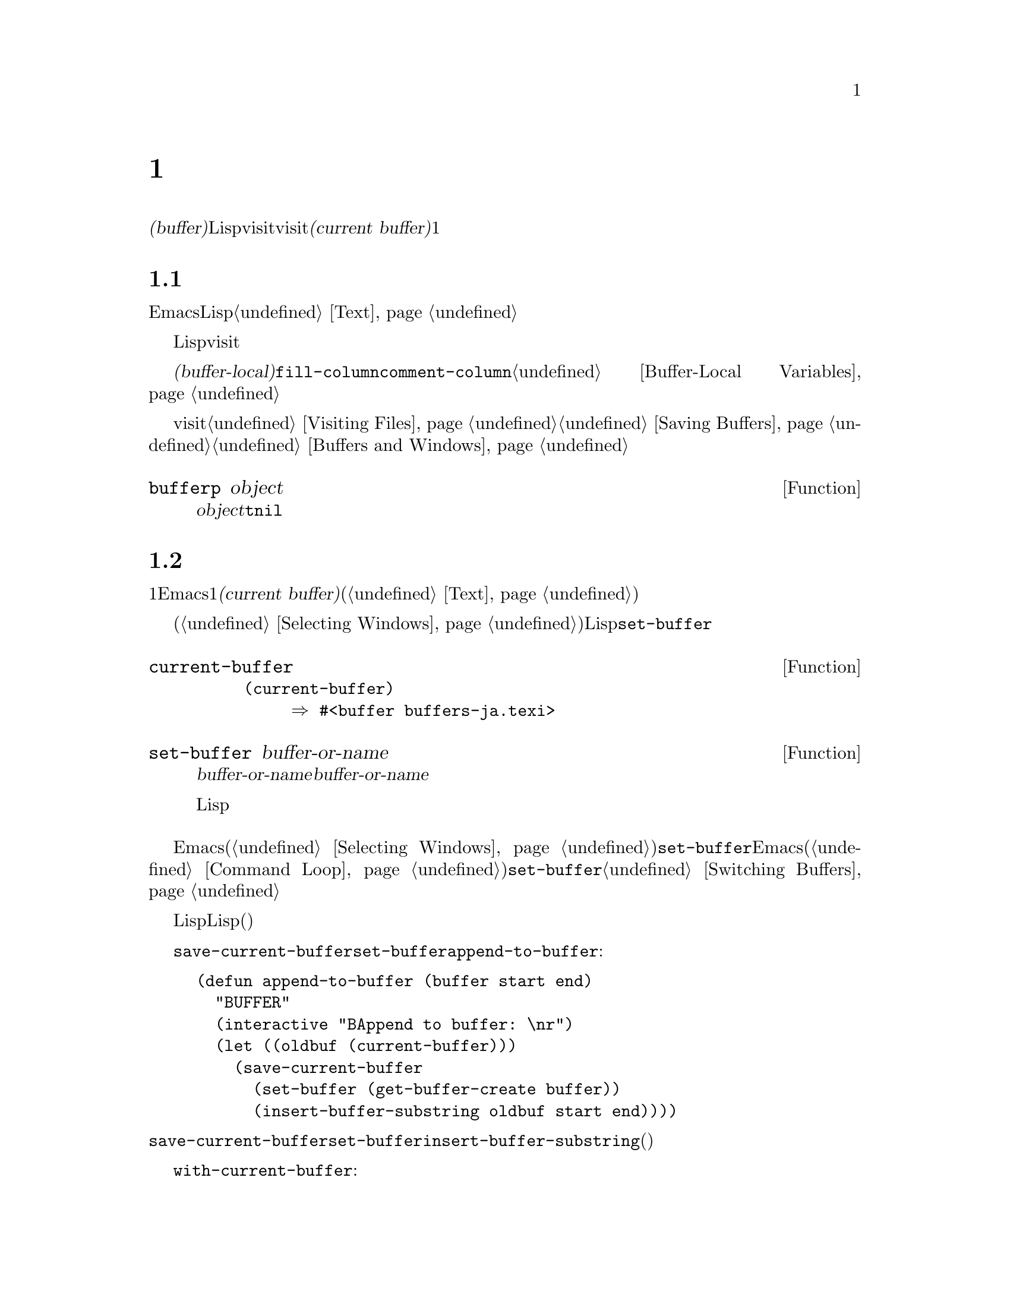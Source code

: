 @c ===========================================================================
@c
@c This file was generated with po4a. Translate the source file.
@c
@c ===========================================================================

@c -*-texinfo-*-
@c This is part of the GNU Emacs Lisp Reference Manual.
@c Copyright (C) 1990--1995, 1998--1999, 2001--2024 Free Software
@c Foundation, Inc.
@c See the file elisp-ja.texi for copying conditions.
@node Buffers
@chapter バッファー
@cindex buffer

  @dfn{バッファー(buffer)}とは編集されるテキストを含んだLispオブジェクトのことです。バッファーはvisitされるファイルのコンテンツを保持するために使用されます。しかしファイルをvisitしないバッファーも存在します。一度に複数のバッファーが存在するかもしれませんが、@dfn{カレントバッファー(current
buffer)}に指定できるのは常に1つのバッファーだけです。ほとんどの編集コマンドはカレントバッファーのコンテンツにたいして作用します。カレントバッファーを含むすべてのバッファーは任意のウィンドウ内に表示されるときもあれば、表示されない場合もあります。

@menu
* Buffer Basics::            バッファーとは?
* Current Buffer::           バッファーをカレントに指定することにより、プリミティブはバッファーのコンテンツにアクセスする。
* Buffer Names::             バッファー名にたいするアクセスと変更。
* Buffer File Name::         バッファーファイル名は、どのファイルをvisitしているかを示す。
* Buffer Modification::      保存が必要ならバッファーは@dfn{変更されている(modified)}。
* Modification Time::        Emacsの背後でvisitされているファイルが変更されたかどうかを判断する。
* Read Only Buffers::        読み取り専用バッファーでのテキスト変更は許されない。
* Buffer List::              すべての既存バッファーを閲覧する方法。
* Creating Buffers::         バッファーを作成する関数。
* Killing Buffers::          明示的にkillされるまで、バッファーは存在する。
* Indirect Buffers::         インダイレクトバッファーは他のバッファーとテキストを共有する。
* Swapping Text::            2つのバッファー間でのテキストの交換。
* Buffer Gap::               バッファー内のギャップ。
@end menu

@node Buffer Basics
@section バッファーの基礎

@ifnottex
  @dfn{バッファー(buffer)}とは編集されるテキストを含むLispオブジェクトのことです。バッファーはvisitされるファイルのコンテンツを保持するために使用されます。しかしファイルをvisitしないバッファーも存在します。一度に複数のバッファーが存在するかもしれませんが、@dfn{カレントバッファー(current
buffer)}に指定できるのは常に1つのバッファーだけです。ほとんどの編集コマンドはカレントバッファーのコンテンツにたいして作用します。カレントバッファーを含むすべてのバッファーは、いずれかのウィンドウ内に表示されるときもあるし、表示されない場合もあります。
@end ifnottex

  Emacs編集におけるバッファーとは個別に名前をもち、編集可能なテキストを保持するオブジェクトです。Lispプログラムにおけるバッファーはスペシャルデータ型として表されます。バッファーのコンテンツを拡張可能な文字列と考えることができます。挿入と削除はバッファー内の任意の箇所で発生し得ます。@ref{Text}を参照してください。

  Lispのバッファーオブジェクトは多くの情報要素を含んでいます。これらの情報のいくつかは変数を通じてプログラマーが直接アクセスできるのにたいして、その他の情報は特殊な目的のための関数を通じてのみアクセスすることができます。たとえばvisitされているファイルの名前は変数を通じて直接アクセスできますが、ポイント値はプリミティブ関数からのみアクセスできます。

  直接アクセス可能なバッファー固有の情報は、@dfn{バッファーローカル(buffer-local)}な変数バインディング内に格納されます。これは特定のバッファー内だけで効力のある変数値のことです。この機能により、それぞれのバッファーは特定の変数の値をオーバーライドすることができます。ほとんどのメジャーモードはこの方法で@code{fill-column}や@code{comment-column}のような変数をオーバーライドしています。バッファーローカルな変数、およびそれらに関連する関数についての詳細は@ref{Buffer-Local
Variables}を参照してください。

  バッファーからファイルをvisitする関数および変数については@ref{Visiting Files}と@ref{Saving
Buffers}を参照してください。ウィンドウ内へのバッファー表示に関連する関数および変数については@ref{Buffers and
Windows}を参照してください。

@defun bufferp object
この関数は@var{object}がバッファーなら@code{t}、それ以外は@code{nil}をリターンする。
@end defun

@node Current Buffer
@section カレントバッファー
@cindex selecting a buffer
@cindex changing to another buffer
@cindex current buffer

  一般的に1つのEmacsセッション内には多くのバッファーが存在します。常にそれらのうちの1つが@dfn{カレントバッファー(current
buffer)}に指定されます。カレントバッファーとは、ほとんどの編集が行われるバッファーのことです。テキストを調べたり変更するプリミティブのほとんどは暗黙にカレントバッファーにたいして処理を行います(@ref{Text}を参照)。

  通常は選択されたウィンドウ(@ref{Selecting
Windows}を参照)の中に表示されるバッファーがカレントバッファーですが、常にそうであるとは言えません。Lispプログラムはバッファーのコンテンツを処理するために、スクリーン上に表示されているものを変更することなく任意のバッファーを一時的にカレントに指定できます。カレントバッファーの指定にたいするもっとも基本的な関数は@code{set-buffer}です。

@defun current-buffer
この関数はカレントバッファーをリターンする。

@example
@group
(current-buffer)
     @result{} #<buffer buffers-ja.texi>
@end group
@end example
@end defun

@defun set-buffer buffer-or-name
この関数は@var{buffer-or-name}をカレントバッファーにする。@var{buffer-or-name}は既存のバッファー、または既存のバッファーの名前でなければならない。リターン値はカレントになったバッファー。

この関数はそのバッファーをどのウィンドウにも表示しないので、必然的にユーザーはそのバッファーを見ることはできない。しかしLispプログラムはその後に、そのバッファーにたいして処理を行うことになるだろう。
@end defun

  編集コマンドがエディターコマンドループにリターンする際、Emacsは選択されたウィンドウ(@ref{Selecting
Windows}を参照)の中に表示されているバッファーにたいして、自動的に@code{set-buffer}を呼び出します。これは混乱を防ぐためであり、これによりEmacsがコマンドを読み取るときにカーソルのあるバッファーが、コマンドを適用されるバッファーになることが保証されます(@ref{Command
Loop}を参照)。したがって異なるバッファーを指示して切り替える場合には@code{set-buffer}を使用するべきではありません。これを行うためには@ref{Switching
Buffers}で説明されている関数を使用してください。

  Lisp関数を記述する際は、処理後にカレントバッファーをリストアするためにコマンドループのこの振る舞いに@emph{依存しないでください}。編集コマンドはコマンドループだけではなく、他のプログラムからLisp関数としても呼び出されます。呼び出し側にとっては、そのサブルーチンがカレントだったバッファーを変更しないほうが便利です(もちろんそれがサブルーチンの目的でない場合)。

  他のバッファーにたいして一時的に処理を行うには、@code{save-current-buffer}フォーム内に@code{set-buffer}を配置します。以下の例はコマンド@code{append-to-buffer}の簡略版です:

@example
@group
(defun append-to-buffer (buffer start end)
  "リージョンのテキストをBUFFERに追加する"
  (interactive "BAppend to buffer: \nr")
  (let ((oldbuf (current-buffer)))
    (save-current-buffer
      (set-buffer (get-buffer-create buffer))
      (insert-buffer-substring oldbuf start end))))
@end group
@end example

@noindent
ここではカレントバッファーを記録するためにローカル変数にバインドしてから、後で@code{save-current-buffer}がそれを再びカレントにするようにアレンジしています。次に@code{set-buffer}が指定されたバッファーをカレントにして、@code{insert-buffer-substring}が元のバッファーの文字列を指定された(今はカレントの)バッファーにコピーします。

  かわりに@code{with-current-buffer}マクロを使用することもできます:

@example
@group
(defun append-to-buffer (buffer start end)
  "BUFFERにリージョンのテキストを追加する"
  (interactive "BAppend to buffer: \nr")
  (let ((oldbuf (current-buffer)))
    (with-current-buffer (get-buffer-create buffer)
      (insert-buffer-substring oldbuf start end))))
@end group
@end example

  いずれのケースでも、追加されるバッファーが偶然他のウィンドウに表示されていると、次回の再表示でそのテキストがどのように変更されたか表示されるでしょう。どのウィンドウにも表示されていなければスクリーン上で即座に変更を目にすることはありません。コマンドはバッファーを一時的にカレントにしますが、そのことがバッファーの表示を誘発する訳ではありません。

  バッファーローカルなバインディングをもつ変数にたいして、(@code{let}や関数引数などで)ローカルバインディングを作成する場合には、そのローカルバインディングのスコープの最初と最後で同じバッファーがカレントとなることを確認してください。そうしないと、あるバッファーではバインドして他のバッファーではバインドされないことになるかもしれません!

  @code{set-buffer}の使用において、カレントバッファーが戻ることに依存しないでください。なぜなら間違ったバッファーがカレントのときにquitが発生した場合には、その処理は行われないでしょう。たとえば上記の例に倣うと以下は間違ったやり方です:

@example
@group
  (let ((oldbuf (current-buffer)))
    (set-buffer (get-buffer-create buffer))
    (insert-buffer-substring oldbuf start end)
    (set-buffer oldbuf))
@end group
@end example

@noindent
例で示したように@code{save-current-buffer}や@code{with-current-buffer}を使用すれば、quitや@code{throw}を通常の評価と同様に処理できます。

@defspec save-current-buffer body@dots{}
スペシャルフォーム@code{save-current-buffer}はカレントバッファーの識別を保存して@var{body}フォームを評価し、最後にそのバッファーをカレントにリストアする。リターン値は@var{body}内の最後のフォームの値。@code{throw}やエラーを通じた異常exitの場合にもカレントバッファーはリストアされる(@ref{Nonlocal
Exits}を参照)。

カレントとして使用されていたバッファーが@code{save-current-buffer}によるexit時にkillされていたら、当然それが再びカレントとなることはない。かわりにexit直前にカレントバッファーが何であれ、それがカレントになる。
@end defspec

@defmac with-current-buffer buffer-or-name body@dots{}
@code{with-current-buffer}マクロはカレントバッファーの識別を保存して@var{buffer-or-name}をカレントにし、@var{body}フォームを評価してから最後にカレントバッファーをリストアする。@var{buffer-or-name}には既存のバッファー、または既存のバッファー名を指定しなければならない。

リターン値は@var{body}内の最後のフォームの値。@code{throw}やエラーを通じた異常exitの場合にも、カレントバッファーはリストアされる(@ref{Nonlocal
Exits}を参照)。
@end defmac

@defmac with-temp-buffer body@dots{}
@anchor{Definition of with-temp-buffer}
@code{with-temp-buffer}マクロは一時的なバッファーをカレントバッファーとして@var{body}フォームを評価する。これはカレントバッファーの識別を保存して一時的なバッファーを作成、それをカレントとして@var{body}フォームを評価して、一時バッファーをkillする間に以前のカレントバッファーをリストアする。

@cindex undo in temporary buffers
@cindex @code{kill-buffer-hook} in temporary buffers
@cindex @code{kill-buffer-query-functions} in temporary buffers
@cindex @code{buffer-list-update-hook} in temporary buffers
このマクロが作成したバッファーでは、デフォルトではアンドゥ情報(@ref{Undo}を参照)は記録されない(が必要なら@var{body}で有効にできる)。また一時バッファーは@code{kill-buffer-hook}、@code{kill-buffer-query-functions}
(@ref{Killing Buffers}を参照)、@code{buffer-list-update-hook} (@ref{Buffer
List}を参照)のフックも実行しない。

リターン値は@var{body}内の最後のフォームの値。最後のフォームとして@code{(buffer-string)}を使用することにより、一時バッファーのコンテンツをリターンできる。

@code{throw}やエラーを通じた異常exitの場合にも、カレントバッファーはリストアされる(@ref{Nonlocal Exits}を参照)。

@ref{Definition of with-temp-file,, Writing to
Files}の@code{with-temp-file}も参照のこと。
@end defmac

@node Buffer Names
@section バッファーの名前
@cindex buffer names

  それぞれのバッファーは文字列で表される一意な名前をもちます。バッファーにたいして機能する関数の多くは、引数としてバッファーとバッファー名の両方を受け入れます。@var{buffer-or-name}という名前の引数がこのタイプであり、それが文字列でもバッファーでもなければエラーがシグナルされます。@var{buffer}という名前の引数は名前ではなく実際のバッファーオブジェクトでなければなりません。

@cindex hidden buffers
@cindex buffers without undo information
  短命でユーザーが関心をもたないようなバッファーは名前がスペースで始まり、それらについては@code{list-buffers}と@code{buffer-menu}コマンドは無視します(がファイルをvisitしているようなバッファーは@strong{無視されない})。スペースで始まる名前は初期状態ではアンドゥ情報の記録も無効になっています。@ref{Undo}を参照してください。

@defun buffer-name &optional buffer
この関数は@var{buffer}の名前を文字列としてリターンする。@var{buffer}のデフォルトはカレントバッファー。

@code{buffer-name}が@code{nil}をリターンした場合、それは@var{buffer}がkillされていることを意味する。@ref{Killing
Buffers}を参照のこと。

@example
@group
(buffer-name)
     @result{} "buffers-ja.texi"
@end group

@group
(setq foo (get-buffer "temp"))
     @result{} #<buffer temp>
@end group
@group
(kill-buffer foo)
     @result{} nil
@end group
@group
(buffer-name foo)
     @result{} nil
@end group
@group
foo
     @result{} #<killed buffer>
@end group
@end example
@end defun

@deffn Command rename-buffer newname &optional unique
この関数はカレントバッファーを@var{newname}にリネームする。@var{newname}が文字列でなければエラーをシグナルする。

@var{newname}がすでに使用済みなら、@code{rename-buffer}は通常はエラーをシグナルする。しかし@var{unique}が非@code{nil}なら、未使用の名前となるように@var{newname}を変更する。interactiveに呼び出した場合は、プレフィックス数引数により@var{unique}に非@code{nil}を指定できる(この方法によってコマンド@code{rename-uniquely}は実装される)。

この関数は実際にバッファーに与えられた名前をリターンする。
@end deffn

@defun get-buffer buffer-or-name
この関数は@var{buffer-or-name}で指定されたバッファーをリターンする。@var{buffer-or-name}が文字列で、かつそのような名前のバッファーが存在しなければ値は@code{nil}。@var{buffer-or-name}がバッファーなら与えられたバッファーをリターンする。これは有用とは言い難く、引数は通常は名前である。たとえば:

@example
@group
(setq b (get-buffer "lewis"))
     @result{} #<buffer lewis>
@end group
@group
(get-buffer b)
     @result{} #<buffer lewis>
@end group
@group
(get-buffer "Frazzle-nots")
     @result{} nil
@end group
@end example

@ref{Creating Buffers}の関数@code{get-buffer-create}も参照のこと。
@end defun

@defun generate-new-buffer-name starting-name &optional ignore
この関数は新たなバッファーにたいして一意となるような名前をリターンする ---
がバッファーは作成しない。この名前は@var{starting-name}で始まり内部が数字であるような@samp{<@dots{}>}を追加することにより、すべてのバッファーでカレントで使用されていない名前を生成する。この数字は2で始まり、既存バッファーの名前でないような名前になる数字まで増加される。

オプション引数@var{ignore}が非@code{nil}なら、それは潜在的にバッファー名であるような文字列であること。これは、たとえそれが(通常は拒絶されるであろう)既存バッファーの名前であっても、試みられた場合には潜在的に受容可能なバッファーとして考慮することを意味する。つまり@samp{foo}、@samp{foo<2>}、@samp{foo<3>}、@samp{foo<4>}という名前のバッファーが存在する場合には、

@example
(generate-new-buffer-name "foo")
     @result{} "foo<5>"
(generate-new-buffer-name "foo" "foo<3>")
     @result{} "foo<3>"
(generate-new-buffer-name "foo" "foo<6>")
     @result{} "foo<5>"
@end example

@ref{Creating Buffers}の関連する関数@code{generate-new-buffer}も参照のこと。
@end defun

@node Buffer File Name
@section バッファーのファイル名
@cindex visited file
@cindex buffer file name
@cindex file name of buffer

  @dfn{バッファーファイル名(buffer file
name)}とは、そのバッファーにvisitされているファイルの名前です。バッファーがファイルをvisitしていなければ、バッファーファイル名は@code{nil}です。バッファー名は大抵はバッファーファイル名の非ディレクトリーパートと同じですが、バッファーファイル名とバッファー名は別物であり個別にセットすることができます。@ref{Visiting
Files}を参照してください。

@defun buffer-file-name &optional buffer
この関数は@var{buffer}がvisitしているファイルの絶対ファイル名をリターンする。@var{buffer}がファイルをvisitしていなければ、@code{buffer-file-name}は@code{nil}をリターンする。@var{buffer}が与えられない場合のデフォルトはカレントバッファー。

@example
@group
(buffer-file-name (other-buffer))
     @result{} "/usr/user/lewis/manual/files-ja.texi"
@end group
@end example
@end defun

@defvar buffer-file-name
このバッファーローカル変数はカレントバッファーにvisitされているファイルの名前、ファイルをvisitしていなければ@code{nil}。これは永続的なローカル変数であり@code{kill-all-local-variables}の影響を受けない。

@example
@group
buffer-file-name
     @result{} "/usr/user/lewis/manual/buffers-ja.texi"
@end group
@end example

他のさまざまな事項を変更せずにこの変数を変更するのは危険である。通常は@code{set-visited-file-name}を使用するほうがよい(以下参照)。バッファー名の変更などのような、そこで行われることのいくつかは絶対必要という訳ではないが、その他の事項はEmacsが混乱するのを防ぐために必要不可欠である。
@end defvar

@defvar buffer-file-truename
このバッファーローカル変数はカレントバッファーにvisitされているファイルの省略された形式の実名(truename)、ファイルをvisitしていなければ@code{nil}を保持する。これは永続的にローカルであり@code{kill-all-local-variables}の影響を受けない。@xref{Truenames}と@ref{abbreviate-file-name}を参照のこと。
@end defvar

@defvar buffer-file-number
このバッファーローカル変数はカレントバッファーにvisitされているファイルのinode番号とディレクトリーデバイス識別子、ファイルをvisitしていなければ@code{nil}を保持する。これは永続的にローカルであり@code{kill-all-local-variables}の影響を受けない。

値は通常は@code{(@var{inodenum} @var{device})}のような形式のリスト。このタプル(tuple:
組)はシステム上でアクセス可能なすべてのファイルの中からファイルを一意に識別する。より詳細な情報は@ref{File
Attributes}の@code{file-attributes}を参照のこと。

@code{buffer-file-name}がシンボリックリンク名なら、@var{inodenum}と@var{device}の両方がリンクのターゲットを再帰的に参照する。
@end defvar

@defun get-file-buffer filename
この関数はファイル@var{filename}をvisitしているバッファーをリターンする。そのようなバッファーが存在しなければ@code{nil}をリターンする。引数@var{filename}は文字列でなければならず、展開(@ref{File
Name
Expansion}を参照)された後に、killされていないすべてのバッファーがvisitしているファイル名と比較される。バッファーの@code{buffer-file-name}は@var{filename}の展開形と正確にマッチしなければならないことに注意。この関数は同じファイルにたいする他の名前は認識しないだろう。

@example
@group
(get-file-buffer "buffers-ja.texi")
    @result{} #<buffer buffers-ja.texi>
@end group
@end example

特殊な状況下では、複数のバッファーが同じファイル名をvisitすることがあり得る。そのような場合には、この関数はバッファーリスト内の最初に該当するバッファーをリターンする。
@end defun

@defun find-buffer-visiting filename &optional predicate
これは@code{get-file-buffer}と似ているが、そのファイルを@emph{違う名前}でvisitしているかもしれないすべてのバッファーをリターンする。つまりバッファーの@code{buffer-file-name}は@var{filename}の展開形式と正確にマッチする必要はなく、同じファイルを参照することだけが要求される。@var{predicate}が非@code{nil}なら、それは@var{filename}をvisitしているバッファーを1つの引数とする関数であること。そのバッファーにたいして@var{predicate}が非@code{nil}をリターンした場合のみ適切なリターン値と判断される。リターンすべき適切なバッファーが見つからなければ、@code{find-buffer-visiting}は@code{nil}をリターンする。
@end defun

@deffn Command set-visited-file-name filename &optional no-query along-with-file
@var{filename}が非空文字列なら、この関数はカレントバッファーにvisitされているファイルの名前を@var{filename}に変更する(バッファーがファイルをvisitしていなければvisitするファイルとして@var{filename}を与える)。そのバッファーにたいする@emph{次回}の保存では、新たに指定されたファイルに保存されるだろう。

このコマンドは、たとえそのバッファーのコンテンツがその前にvisitされていたファイルとマッチしていても、(Emacsが関知するかぎり)
@var{filename}のコンテンツとはマッチしないのでバッファーが変更されている(modified)とマークする。これはその名前がすでに使用されていなければ、新たなファイル名に対応してバッファーをリネームする。

@var{filename}が@code{nil}か空文字列なら、それは``visitされているファイルがない''ことを意味する。この場合には@code{set-visited-file-name}はバッファーの変更フラグを変更することなく、そのバッファーがファイルをvisitしていないとマークする。

この関数は@var{filename}をvisitしているバッファーがすでに存在する場合は、通常はユーザーに確認を求める。しかし@var{no-query}が非@code{nil}ならこの質問を行わない。@var{filename}をvisitしているバッファーがすでに存在し、かつユーザーが承認するか@var{no-query}が非@code{nil}なら、この関数は中に数字が入った@samp{<@dots{}>}を@var{filename}に追加して新たなバッファーの名前を一意にする。

@var{along-with-file}が非@code{nil}なら、それは前にvisitされていたファイルが@var{filename}にリネームされたと想定することを意味する。この場合、コマンドはバッファーの修正フラグを変更せず、そのバッファーの記録されている最終ファイル変更時刻を@code{visited-file-modtime}が報告する時刻(@ref{Modification
Time}を参照)で変更することもしない。@var{along-with-file}が@code{nil}なら、この関数は@code{visited-file-modtime}が0をリターンした後に、記録済みの最終ファイル変更時刻をクリアーする。

関数@code{set-visited-file-name}がinteractiveに呼び出されたときはミニバッファー内で@var{filename}の入力を求める。
@end deffn

@defvar list-buffers-directory
このバッファーローカル変数はvisitしているファイル名をもたないバッファーにたいして、バッファーリスト中のvisitしているファイル名を表示する場所に表示する文字列を指定する。Diredバッファーはこの変数を使用する。
@end defvar

@node Buffer Modification
@section バッファーの変更
@cindex buffer modification
@cindex modification flag (of buffer)

  Emacsは各バッファーにたいしてバッファーのテキストを変更したかどうかを記録するために、@dfn{変更フラグ(modified
flag)}と呼ばれるフラグを管理しています。このフラグはバッファーのコンテンツを変更すると常に@code{t}にセットされ、バッファーを保存したとき@code{nil}にクリアーされます。したがってこのフラグは保存されていない変更があるかどうかを表します。フラグの値は通常はモードライン内(@ref{Mode
Line Variables}を参照)に表示され、保存(@ref{Saving
Buffers}を参照)と自動保存(@ref{Auto-Saving}を参照)を制御します。

  いくつかのLispプログラムは、このフラグを明示的にセットします。たとえば、関数@code{set-visited-file-name}は、このフラグを@code{t}にセットします。なぜなら、たとえその前にvisitしていたファイルが変更されていなくても、テキストは新たにvisitされたファイルとマッチしないからです。

  バッファーのコンテンツを変更する関数は@ref{Text}で説明されています。

@defun buffer-modified-p &optional buffer
この関数は@var{buffer}が最後に読み込まれた、あるいは保存されて以降に変更されていれば非@code{nil}、そうでなければ@code{nil}をリターンする。@var{buffer}が最後に変更されて以降に自動保存されていれば、この関数はシンボル@code{autosaved}をリターンする。@var{buffer}が@var{buffer}か省略の際のデフォルトはカレントバッファー。
@end defun

@defun set-buffer-modified-p flag
この関数は@var{flag}が非@code{nil}ならカレントバッファーを変更済みとして、@code{nil}なら未変更としてマークする。

この関数を呼び出すことによる別の効果は、それがカレントバッファーのモードラインの無条件な再表示を引き起こすことである。実際のところ関数@code{force-mode-line-update}は以下を行うことにより機能する:

@example
@group
(set-buffer-modified-p (buffer-modified-p))
@end group
@end example
@end defun

@defun restore-buffer-modified-p flag
@code{set-buffer-modified-p}と同様だがモードラインの再表示を強制しない。この関数の@var{flag}の値にシンボル@code{autosaved}も指定できる。これによりバッファーは変更されていること、そして最後に変更された後にauto-saveされているものとしてマークされる。
@end defun

@deffn Command not-modified &optional arg
このコマンドはカレントバッファーが変更されておらず保存する必要がないとマークする。@var{arg}が非@code{nil}なら変更されているとマークするので、次回の適切なタイミングでバッファーは保存されるだろう。interactiveに呼び出された場合には、@var{arg}はプレフィックス引数。

この関数はエコーエリア内にメッセージをプリントするのでプログラム内で使用してはならない。かわりに@code{set-buffer-modified-p}
(上述)を使用すること。
@end deffn

@defun buffer-modified-tick &optional buffer
この関数は@var{buffer}の変更カウント(modification-count)をリターンする。これはバッファーが変更されるたびに増加されるカウンター。@var{buffer}が@code{nil}
(または省略)ならカレントバッファーが使用される。
@end defun

@defun buffer-chars-modified-tick &optional buffer
この関数は@var{buffer}の文字変更に関わる変更カウントをリターンする。テキストプロパティを変更してもこのカウンターは変化しない。しかしそのバッファーにテキストが挿入または削除されるたびに、このカウンターは@code{buffer-modified-tick}によりリターンされるであろう値にリセットされる。@code{buffer-chars-modified-tick}を2回呼び出してリターンされる値を比較することにより、その呼び出しの間にバッファー内で文字変更があったかどうかを知ることができる。@var{buffer}が@code{nil}
(または省略)ならカレントバッファーが使用される。
@end defun

テキストプロパティの変更の等、バッファーのテキストを実際には変更しない方法でバッファーを変更することを要する場合があります。プログラムがフックやバッファー変更にたいするリアクションを何もトリガーせずにバッファーを変更する必要がある場合には、@code{with-silent-modifications}マクロを使用します。

@defmac with-silent-modifications body@dots{}
バッファーを変更しないように装って@var{body}を実行する。これにはバッファーのファイルがロックされているかどうかのチェック(@ref{File
Locks}を参照)、バッファーの変更フック(@ref{Change
Hooks}を参照)等が含まれる。(バッファーのテキストプロパティとは対照的に)@var{body}が実際にバッファーテキストを変更する場合にはアンドゥするデータが破損するかもしれないことに注意。
@end defmac

@node Modification Time
@section バッファーの変更時刻
@cindex comparing file modification time
@cindex modification time of buffer

  あるファイルをvisitしてそのバッファー内で変更を行い、その一方ではディスク上でファイル自身が変更されたとします。この時点でバッファーを保存するとファイル内の変更は上書きされるでしょう。これが正に望んでいる動作のときもありますが、通常は有用な情報が失われてしまいます。したがってEmacsはファイルを保存する前に、以下で説明する関数を使用してファイルの変更時刻をチェックします(ファイルの変更時刻を調べる方法は@ref{File
Attributes}を参照)。

@defun verify-visited-file-modtime &optional buffer
この関数は@var{buffer}(デフォルトはカレントバッファー)にvisitされているファイルにたいして記録されている変更時刻と、オペレーティングシステムにより記録された実際の変更時刻を比較する。これら2つの時刻はEmacsがそのファイルをvisitか保存して以降、他のプロセスにより書き込みがされていなければ等しくなるはずである。

この関数は実際の最終変更時刻とEmacsが記録した変更時刻が同じなら@code{t}、それ以外は@code{nil}をリターンする。そのバッファーが記録済みの最終変更時刻をもたない、すなわち@code{visited-file-modtime}が0をリターンするような場合にも@code{t}をリターンする。

これはたとえ@code{visited-file-modtime}が非0の値をリターンしたとしても、ファイルをvisitしていないバッファーにたいしては常に@code{t}をリターンする。たとえばDiredバッファーにたいして、この関数は常に@code{t}をリターンする。また存在せず、
以前に存在したこともなかったファイルをvisitするバッファーにたいして@code{t}をリターンするが、visitしているファイルが削除されたバッファーにたいしては@code{nil}をリターンする。
@end defun

@defun clear-visited-file-modtime
この関数はカレントバッファーによりvisitされているファイルの最終変更時刻の記録をクリアーする。結果としてこのバッファーにを次回の保存ではファイルの変更時刻の食い違いは報告されなくなる。

この関数は@code{set-visited-file-name}、および変更済みファイルの上書きを防ぐための通常テストを行わない例外的な箇所で呼び出される。
@end defun

@defun visited-file-modtime
この関数はカレントバッファーにたいして記録された最終ファイル変更時刻をLispタイムスタンプ(@ref{Time of
Day}を参照)としてリターンする。

バッファーが最終変更時刻の記録をもたなければこの関数は0をリターンする。これが発生するのは、たとえばバッファーがファイルをvisitしていなかったり、@code{clear-visited-file-modtime}で最終変更時刻が明示的にクリアーされた場合。しかし@code{visited-file-modtime}は、いくつかの非ファイルバッファーにたいするタイムスタンプをリターンすることに注意。たとえばディレクトリーをリストするDiredバッファーでは、Diredが記録するそのディレクトリーの最終変更時刻がリターンされる。

バッファーが存在しないファイルをvisitしている場合には、この関数は@minus{}1をリターンする。
@end defun

@defun set-visited-file-modtime &optional time
この関数はバッファーがvisitしているファイルの最終変更時刻の記録を、@var{time}が非@code{nil}なら@var{time}、それ以外はvisitしているファイルの最終変更時刻に更新する。

@var{time}が@code{nil}や@code{visited-file-modtime}がリターンする整数フラグでなければ、それはLispのtime値であること(@ref{Time
of Day}を参照)。

この関数はバッファーが通常のようにファイルから読み取られたものでない場合や、ファイル自身が害のない既知の理由により変更されている場合に有用。
@end defun

@defun ask-user-about-supersession-threat filename
これはvisitしているファイル@var{filename}がバッファーのテキストより新しいときにバッファーの変更を試みた後に、ユーザーに処理方法を尋ねるために使用する関数。Emacsはディスク上のファイルの変更時刻がバッファーを最後に保存した時刻新しいかどうか、バッファーのコンテンツが変更されているかによりこれを検知する。これはおそらく他のプログラムがファイルを変更したことを意味する。

@kindex file-supersession
この関数が正常にリターンするかどうかは、ユーザーの応答に依存する。関数はバッファーの変更が処理された場合は正常にリターンし、バッファーの変更が許可されなかった場合はデータ@code{(@var{filename})}とともにエラー@code{file-supersession}をシグナルする。

この関数は適切なタイミングでEmacsにより自動的に呼び出される。これは再定義することによりEmacsをカスタマイズ可能にするために存在する。標準的な定義はファイル@file{userlock.el}を参照のこと。

@ref{File Locks}のファイルロックのメカニズムも参照されたい。
@end defun

@node Read Only Buffers
@section 読み取り専用のバッファー
@cindex read-only buffer
@cindex buffer, read-only

  あるバッファーが@dfn{読み取り専用(read-only)}の場合には、たとえスクロールやナローイングによってファイルのコンテンツのビューを変更しても、そのコンテンツを変更することはできません。

  読み取り専用バッファーは、2つのタイプの状況において使用されます:

@itemize @bullet
@item
書き込み保護されたファイルをvisitするバッファーは、通常は読み取り専用になる。

ここでの目的はユーザーにたいしてそのファイルへの保存を意図したバッファーの編集が無益、または望ましくないかもしれないことを伝えることである。それにも関わらずバッファーのテキストの変更を望むユーザーは、@kbd{C-x
C-q}で読み取り専用フラグをクリアーした後にこれを行うことができる。

@item
DiredやRmailのようなモードは、通常の編集コマンドによるコンテンツの変更がおそらく間違いであるようなときにバッファーを読み取り専用にする。

このようなモードのスペシャルコマンドは、@code{buffer-read-only}を(@code{let}によって)@code{nil}にバインドしたり、テキストを変更する箇所では@code{inhibit-read-only}を@code{t}にバインドする。
@end itemize

@defvar buffer-read-only
このバッファーローカル変数は、そのバッファーが読み取り専用かどうかを指定する。この変数が非@code{nil}ならそのバッファーは読み取り専用。しかしテキストプロパティ@code{inhibit-read-only}をもつ文字は依然として編集可能。@ref{Special
Properties, inhibit-read-only}を参照のこと。
@end defvar

@defvar inhibit-read-only
この変数が非@code{nil}なら、読み取り専用バッファー、およびその実際の値に依存して、一部もしくはすべての読み取り専用文字が変更されている。バッファー内の読み取り専用文字とはテキストプロパティ@code{read-only}が非@code{nil}の文字。テキストプロパティについての詳細は@ref{Special
Properties}を参照のこと。

@code{inhibit-read-only}が@code{t}なら、すべての@code{read-only}文字プロパティは効果がなくなる。@code{inhibit-read-only}がリストの場合には、@code{read-only}文字プロパティがリストのメンバーなら効果がなくなる(比較は@code{eq}で行われる)。
@end defvar

@deffn Command read-only-mode &optional arg
これはバッファーローカルなマイナーモードRead
Onlyモードにたいするモードコマンド。このモードが有効なときは、そのバッファーの@code{buffer-read-only}は非@code{nil}。無効なときは、そのバッファーの@code{buffer-read-only}は@code{nil}。呼び出す際の慣習は、他のマイナーモードコマンドの慣習と同じ(@ref{Minor
Mode Conventions}を参照)。

このマイナーモードは他のマイナーモードとは異なり、主に@code{buffer-read-only}にたいするラッパーの役目を果たし、別個に@code{read-only-mode}変数は存在しない。Read
Onlyモードが無効なときでも、@code{read-only}テキストプロパティが非@code{nil}の文字は読み取り専用のままである。一時的にすべての読み取り専用ステータスを無視するには上述の@code{inhibit-read-only}をバインドすること。

Read
Onlyモードを有効にする際、このモードコマンドはオプション@code{view-read-only}が非@code{nil}ならViewモードも有効にする。@ref{Misc
Buffer,,Miscellaneous Buffer Operations, emacs, The GNU Emacs
Manual}を参照のこと。Read Onlyモードを無効にする際に、もしもViewモードが有効ならViewモードも無効にする。
@end deffn

@defun barf-if-buffer-read-only &optional position
この関数はカレントバッファーが読み取り専用なら@code{buffer-read-only}エラーをシグナルする。@var{position}
(デフォルトはポイント位置)のテキストのテキストプロパティ@code{inhibit-read-only}がセットされていればエラーは発生しないだろう。

カレントバッファーが読み取り専用の場合にエラーをシグナルする他の方法については、@ref{Using Interactive}を参照のこと。
@end defun

@node Buffer List
@section バッファーリスト
@cindex buffer list
@cindex listing all buffers

  @dfn{バッファーリスト(buffer
list)}とは、すべての生きた(killされていない)バッファーのリストです。このリスト内のバッファーの順序は主に、それぞれのバッファーがウィンドウに表示されたのがどれほど最近なのかにもとづきます。いくつかの関数、特に@code{other-buffer}はこの順序を使用します。ユーザーに表示されるバッファーリストもこの順序にしたがいます。

  バッファーを作成するとそれはバッファーリストの最後に追加され
バッファーをkillすることによってそのリストから削除されます。ウィンドウに表示するためにバッファーが選択されたとき(@ref{Switching
Buffers}を参照)、あるいはバッファーを表示するウィンドウが選択されたとき(@ref{Selecting
Windows}を参照)、そのバッファーは常にこのリストの先頭に移動します。バッファーがバリー(以下の@code{bury-buffer}を参照)されたときは、このリストの最後に移動します。バッファーリストを直接操作するために利用できるLispプログラマー向けの関数は存在しません。

  説明した基本バッファーリスト(fundamental buffer
list)に加えて、Emacsはそれぞれのフレームにたいしてローカルバッファーリスト(local buffer
list)を保守します。ローカルバッファーリストでは、そのフレーム内で表示されていた(または選択されたウィンドウの)バッファーが先頭になります(この順序はそのフレームのフレームパラメーター@code{buffer-list}に記録される。@ref{Buffer
Parameters}を参照)。並び順は基本バッファーリストにならい、そのフレームでは表示されていないフレームは後になになります。。

@defun buffer-list &optional frame
この関数はすべてのバッファーを含むバッファーリストをリターンする(名前がスペースで始まるバッファーも含む)。リストの要素はバッファーの名前ではなく実際のバッファー。

@var{frame}がフレームなら、@var{frame}のローカルバッファーリストをリターンする。@var{frame}が@code{nil}か省略された場合は、基本バッファーリストが使用される。その場合には、そのバッファーを表示するフレームがどれかとは無関係に、もっとも最近に表示または選択されたバッファーの順になる。

@example
@group
(buffer-list)
     @result{} (#<buffer buffers-ja.texi>
         #<buffer  *Minibuf-1*> #<buffer buffer.c>
         #<buffer *Help*> #<buffer TAGS>)
@end group

@group
;; @r{ミニバッファーの名前が}
;;   @r{スペースで始まることに注意!}
(mapcar #'buffer-name (buffer-list))
    @result{} ("buffers-ja.texi" " *Minibuf-1*"
        "buffer.c" "*Help*" "TAGS")
@end group
@end example
@end defun

  @code{buffer-list}からリターンされるリストはそれ専用に構築されたリストであって、Emacsの内部的なデータ構造ではなく、それを変更してもバッファーの並び順に影響はありません。基本バッファーリスト内のバッファーの並び順を変更したい場合に簡単なのは以下の方法です:

@example
(defun reorder-buffer-list (new-list)
  (while new-list
    (bury-buffer (car new-list))
    (setq new-list (cdr new-list))))
@end example

  この方法により、バッファーを失ったり有効な生きたバッファー以外の何かを追加する危険を犯さずにリストに任意の並び順を指定できます。

  特定のフレームのバッファーリストの並び順や値を変更するには、@code{modify-frame-parameters}でそのフレームの@code{buffer-list}パラメーターをセットしてください(@ref{Parameter
Access}を参照)。

@defun other-buffer &optional buffer visible-ok frame
この関数はバッファーリスト中で@var{buffer}以外の最初のバッファーをリターンする。これは通常は選択されたウィンドウ(フレーム@var{frame}、または選択されたフレーム(@ref{Input
Focus}を参照)にもっとも最近表示された@var{buffer}以外のバッファーである。名前がスペースで始まるバッファーは考慮されない。

@var{buffer}が与えられない(または生きたバッファーでない)場合には、@code{other-buffer}は選択されたフレームのローカルバッファーリスト内の最初のバッファーをリターンする(@var{frame}が非@code{nil}なら@var{frame}のローカルバッファーリスト内の最初のバッファーをリターンする)。

@var{frame}が非@code{nil}の@code{buffer-predicate}パラメーターをもつ場合には、どのバッファーを考慮すべきかを決定するために@code{other-buffer}はその述語を使用する。これはそれぞれのバッファーごとにその述語を一度呼び出して、値が@code{nil}ならそのバッファーは無視される。@ref{Buffer
Parameters}を参照のこと。

@var{visible-ok}が@code{nil}なら@code{other-buffer}はやむを得ない場合を除き、任意の可視のフレーム上のウィンドウ内で可視のバッファーをリターンすることを避ける。@var{visible-ok}が非@code{nil}なら、バッファーがどこかで表示されているかどうかは問題にしない。

適切なバッファーが存在しなければ、バッファー@file{*scratch*}を(必要なら作成して)リターンする。
@end defun

@defun last-buffer &optional buffer visible-ok frame
この関数は@var{frame}のバッファーリスト内から@var{buffer}以外の最後のバッファーをリターンする。@var{frame}が省略または@code{nil}なら選択されたフレームのバッファーリストを使用する。

引数@var{visible-ok}は上述した@code{other-buffer}と同様に扱われる。適切なバッファーを見つけられなければバッファー@file{*scratch*}がリターンされる。
@end defun

@deffn Command bury-buffer &optional buffer-or-name
このコマンドはバッファーリスト内の他のバッファーの並び順を変更することなく、@var{buffer-or-name}をバッファーリストの最後に配置する。つまりこのバッファーは@code{other-buffer}がリターンする候補でもっとも期待度が低くなる。引数はバッファー自身かバッファーの名前を指定できる。

この関数は基本バッファーリストと同様に、それぞれのフレームの@code{buffer-list}パラメーターを操作する。したがってバリー(bury:
埋める、隠す)したバッファーは@code{(buffer-list
@var{frame})}と@code{(buffer-list)}の値の最後に置かれるだろう。さらにバッファーが選択されたウィンドウに表示されていれば、ウィンドウのバッファーリストの最後にバッファーを置くことも行う(@ref{Window
History}を参照)。

@var{buffer-or-name}が@code{nil}または省略された場合には、カレントバッファーをバリーすることを意味する。加えてカレントバッファーが選択されたウィンドウ(@ref{Selecting
Windows}を参照)に表示されていれば、そのウィンドウを削除するか他のバッファーを表示する。より正確には選択されたウィンドウが専用(dedicated)のウィンドウ(@pxref{Dedicated
Windows})であり、かつそのフレーム上に他のウィンドウが存在する場合には専用ウィンドウは削除される。それがフレーム上で唯一のウィンドウであり、かつそのフレームが端末上で唯一のフレームでなければ、そのフレームは@code{frame-auto-hide-function}で指定される関数を呼び出すことにより開放される(@ref{Quitting
Windows}を参照)。それ以外の場合はに、他のバッファーをそのウィンドウ内に表示するために@code{switch-to-prev-buffer}を呼び出す(@ref{Window
History}を参照)。@var{buffer-or-name}が他のウィンドウで表示されていれば、そのまま表示され続ける。

あるバッファーにたいして、それを表示するすべてのウィンドウでバッファーを置き換えるには@code{replace-buffer-in-windows}を使用する。@ref{Buffers
and Windows}を参照のこと。
@end deffn

@deffn Command unbury-buffer
このコマンドは選択されたフレームのローカルバッファーリストの最後のバッファーに切り替える。より正確には選択されたウィンドウ内で、@code{last-buffer}
(上記参照)がリターンするバッファーを表示するために関数@code{switch-to-buffer}を呼び出す(@ref{Switching
Buffers}を参照)。
@end deffn

@defvar buffer-list-update-hook
これはバッファーリストが変更されたときに常に実行されるノーマルフック。(暗黙に)このフックを実行する関数は@code{get-buffer-create}
(@ref{Creating Buffers}を参照)、@code{rename-buffer} (@ref{Buffer
Names}を参照)、@code{kill-buffer} (@ref{Killing Buffers}を参照)、@code{bury-buffer}
(上記参照)、@code{select-window} (@ref{Selecting
Windows}を参照)。このフックは@code{get-buffer-create}や@code{generate-new-buffer}で@var{inhibit-buffer-hooks}引数に非@code{nil}を指定して作成した内部バッファーや一時バッファーには実行されない。

このフックが実行する関数は無限再帰を引き起こすので、@code{nil}の@var{norecord}引数による@code{select-window}の呼び出しは避けること。
@end defvar

@defun buffer-match-p condition buffer-or-name &optional arg
この関数は@code{buffer-or-name}で指定されたバッファーが@var{condition}の指定を満足するかチェックする。3つ目のオプション引数@var{arg}は@var{condition}の述語関数に渡される。有効な@var{condition}は以下のいずれか:
@itemize @bullet{}
@item
文字列。正規表現として解釈される。この正規表現がファイル名にマッチすれば、そのバッファーは条件を満たす。
@item
述語関数。バッファーがマッチすれば非@code{nil}をリターンすること。1つの引数を期待する関数の場合は引数として@var{buffer-or-name}、2つの引数を期待する関数の場合には1つ目の引数が@var{buffer-or-name}、2つ目の引数が@var{arg}(@var{arg}の省略時は@code{nil})で呼び出される。
@item
コンスセル@code{(@var{oper} . @var{expr})}。@var{oper}は以下のいずれか
@table @code
@item (not @var{cond})
そのバッファーと@code{arg}では@code{buffer-match-p}が偽となるような@var{cond}なら真。
@item (or @var{conds}@dots{})
@var{conds}内の@emph{いずれか}の条件にたいして、そのバッファーと@code{arg}ならば@code{buffer-match-p}が真になれば真。
@item (and @var{conds}@dots{})
@var{conds}内の@emph{すべて}の条件にたいして、そのバッファーと@code{arg}ならば@code{buffer-match-p}が真になれば真。
@item derived-mode
そのバッファーのメジャーモードが@var{expr}から派生していれば満たされる。この条件はバッファーにたいしてそのメジャーモードが設定される前に@code{buffer-match-p}が呼び出されている場合には、マッチの報告に失敗するかもしれないことに注意。
@item major-mode
そのバッファーのメジャーモードが@var{expr}なら真。どちらでも機能するのなら@code{derived-mode}の使用を推奨する。この条件はバッファーにたいしてそのメジャーモードが設定される前に@code{buffer-match-p}が呼び出されている場合には、マッチの報告に失敗するかもしれないことに注意。
@end table
@item t
どのバッファーでも真。@code{""}(空文字列)、@code{(and)}(empty conjunction: 空論理積)を使いやすくした代替え。
@end itemize
@end defun

@defun match-buffers condition &optional buffer-list arg
この関数は@var{condition}を満たすすべてのバッファーのリスト、マッチするバッファーがなければ@code{nil}をリターンする。引数@var{condition}は上述の@code{buffer-match-p}と同様に定義される。デフォルトではすべてのバッファーを考慮するが、オプション引数@code{buffer-list}
(考慮すべきバッファーのリスト)を通じて制限できる。オプションの3つ目の引数@var{arg}は、@code{buffer-match-p}と同じ方法によって@var{condition}に渡される。
@end defun

@node Creating Buffers
@section バッファーの作成
@cindex creating buffers
@cindex buffers, creating

  このセクションではバッファーを作成する2つのプリミティブについて説明します。@code{get-buffer-create}は指定された名前の既存バッファーが見つからなければ作成します。@code{generate-new-buffer}は常に新たにバッファーを作成してそれに一意な名前を与えます。

  どちらの関数もオプション引数@var{inhibit-buffer-hooks}を受け取ります。これが非@code{nil}なら、これらの関数が作成したバッファーは@code{kill-buffer-hook}、@code{kill-buffer-query-functions}
(@ref{Killing Buffers}を参照)、@code{buffer-list-update-hook} (@ref{Buffer
List}を参照)のフックを実行しません。これはユーザーに提示されたり他のアプリケーションに渡されることが決してない、内部バッファーや一時バッファーの速度低下を避けるためです。

  バッファーを作成するために使用できる他の関数には@code{with-output-to-temp-buffer} (@ref{Temporary
Displays}を参照)、および@code{create-file-buffer} (@ref{Visiting
Files}を参照)が含まれます。サブプロセスの開始によってもバッファーを作成することができます(@ref{Processes}を参照)。

@defun get-buffer-create buffer-or-name &optional inhibit-buffer-hooks
この関数は@var{buffer-or-name}という名前のバッファーをリターンする。リターンされたバッファーはカレントにならない ---
この関数はカレントがどのバッファーであるかを変更しない。

@var{buffer-or-name}は文字列、または既存バッファーのいずれかでなければならない。これが文字列で、かつ既存の生きたバッファーの名前なら、@code{get-buffer-create}はそのバッファーをリターンする。そのようなバッファーが存在しなければ、新たにバッファーを作成する。@var{buffer-or-name}が文字列ではなくバッファーなら、たとえそのバッファーが生きていなくても与えられたバッファーをリターンする。

@example
@group
(get-buffer-create "foo")
     @result{} #<buffer foo>
@end group
@end example

新たに作成されたバッファーにたいするメジャーモードはFundamentalモードにセットされる(変数@code{major-mode}のデフォルト値はより高いレベルで処理される。@ref{Auto
Major
Mode}を参照)。名前がスペースで始まる場合には、そのバッファーのアンドゥ情報の記録は初期状態では無効である(@ref{Undo}を参照)。
@end defun

@defun generate-new-buffer name &optional inhibit-buffer-hooks
この関数は新たに空のバッファーを作成してリターンするが、それをカレントにはしない。バッファーの名前は関数@code{generate-new-buffer-name}に@var{name}を渡すことにより生成される(@ref{Buffer
Names}を参照)。つまり@var{name}という名前のバッファーが存在しなければ、それが新たなバッファーの名前になり、その名前が使用されていたら@samp{<@var{n}>}という形式のサフィックスが@var{name}に追加される。ここで@var{n}は整数。

@var{name}が文字列でなければエラーがシグナルされる。

@example
@group
(generate-new-buffer "bar")
     @result{} #<buffer bar>
@end group
@group
(generate-new-buffer "bar")
     @result{} #<buffer bar<2>>
@end group
@group
(generate-new-buffer "bar")
     @result{} #<buffer bar<3>>
@end group
@end example

新たなバッファーにたいするメジャーモードはFundamentalモードにセットされる。変数@code{major-mode}のデフォルト値は、より高いレベルで処理される。@ref{Auto
Major Mode}を参照のこと。
@end defun

@node Killing Buffers
@section バッファーのkill
@cindex killing buffers
@cindex buffers, killing

  @dfn{バッファーのkill(Killing a buffer)}により、
そのバッファーの名前はEmacsにとって未知の名前となり、そのバッファーが占めていたメモリースペースは他の用途に使用できるようになります。

  バッファーに対応するバッファーオブジェクトは、それを参照するものがあればkillされても存在し続けますが、それをカレントにしたり表示することができないように特別にマークされます。とはいえkillされたバッファーの同一性は保たれるので、2つの識別可能なバッファーをkillした場合には、たとえ両方死んだバッファーであっても@code{eq}による同一性は残ります。

  あるウィンドウ内においてカレント、あるいは表示されているバッファーをkillした場合、Emacsはかわりに他の何らかのバッファーを自動的に選択または表示します。これはバッファーのkillによってカレントバッファーが変更されることを意味します。したがってバッファーをkillする際には、(killされるバッファーがカレントを偶然知っていた場合を除き)カレントバッファーの変更に関しても事前に注意を払うべきです。@ref{Current
Buffer}を参照してください。

  1つ以上のインダイレクト
@iftex
バッファー
@end iftex
@ifnottex
バッファー(@ref{Indirect Buffers}を参照)
@end ifnottex
のベースとなるバッファーをkillした場合には、同様にインダイレクトバッファーも自動的にkillされます。

@cindex live buffer
  バッファーの@code{buffer-name}が@code{nil}の場合のみバッファーはkillされます。killされていないバッファーは@dfn{生きた(live)}バッファーと呼ばれます。あるバッファーにたいして、そのバッファーが生きているか、またはkillされているかを確認するには@code{buffer-live-p}を使用します(下記参照)。

@deffn Command kill-buffer &optional buffer-or-name
この関数はバッファー@var{buffer-or-name}をkillして、そのバッファーのメモリーを他の用途のために開放、またはオペレーティングシステムに返却する。@var{buffer-or-name}が@code{nil}または省略された場合にはカレントバッファーをkillする。

そのバッファーを@code{process-buffer}として所有するすべてのプロセスには、通常はプロセスを終了させるシグナル@code{SIGHUP}
(hangup)が送信される。@ref{Signals to Processes}を参照のこと。

バッファーがファイルをvisitしていて、かつ保存されていない変更が含まれる場合には、@code{kill-buffer}はバッファーをkillする前にユーザーにたいして確認を求める。これは@code{kill-buffer}がinteractiveに呼び出されていなくても行われる。この確認要求を抑制するには@code{kill-buffer}の呼び出し前に、変更フラグ(modified
flag)をクリアーすればよい。@ref{Buffer Modification}を参照のこと。

killされるバッファーをカレントで表示しているすべてのバッファーをクリーンアップするために、この関数は@code{replace-buffer-in-windows}を呼び出す。

すでに死んでいるバッファーをkillしても効果はない。

この関数は実際にバッファーをkillすると@code{t}をリターンする。ユーザーが確認で拒否を選択、または@var{buffer-or-name}がすでに死んでいる場合には@code{nil}をリターンする。

@smallexample
(kill-buffer "foo.unchanged")
     @result{} t
(kill-buffer "foo.changed")

---------- Buffer: Minibuffer ----------
Buffer foo.changed modified; kill anyway? (yes or no) @kbd{yes}
---------- Buffer: Minibuffer ----------

     @result{} t
@end smallexample
@end deffn

@defvar kill-buffer-query-functions
保存されていない変更について確認を求める前に、@code{kill-buffer}はリスト@code{kill-buffer-query-functions}内の関数を出現順に引数なしで呼び出す。それらが呼び出される際にはkillされるバッファーがカレントになる。この機能はこれらの関数がユーザーに確認を求めるというアイデアが元となっている。これらの関数のいずれかが@code{nil}をリターンしたら、@code{kill-buffer}はそのバッファーを殺さない。

このフックは非@code{nil}の@var{inhibit-buffer-hooks}引数の@code{get-buffer-create}または@code{generate-new-buffer}で作成された内部バッファーや一時バッファーにたいしては実行されない。
@end defvar

@defvar kill-buffer-hook
これは尋ねることになっている質問をすべて終えた後、実際にバッファーをkillする直前に@code{kill-buffer}により実行されるノーマルフック。この変数は永続的にローカルであり、メジャーモードの変更により、そのローカルバインディングはクリアーされない。

このフックは非@code{nil}の@var{inhibit-buffer-hooks}引数の@code{get-buffer-create}または@code{generate-new-buffer}で作成された内部バッファーや一時バッファーにたいしては実行されない。
@end defvar

@defopt buffer-offer-save
特定のバッファーにおいてこの変数が非@code{nil}なら、あたかもファイルをvisitするバッファーにたいして提案するときのように、バッファーの保存を提案するように@code{save-buffers-kill-emacs}に指示する。2つ目のオプション引数を@code{t}にセットして@code{save-some-buffers}を呼び出せばバッファーの保存も提案する。最後にこの変数をシンボル@code{always}にセットすると、@code{save-buffers-kill-emacs}と@code{save-some-buffers}は常に保存を提案する。@ref{Definition
of
save-some-buffers}を参照のこと。何らかの理由により変数@code{buffer-offer-save}がセットされると自動的にバッファーローカルになる。@ref{Buffer-Local
Variables}を参照のこと。
@end defopt

@defvar buffer-save-without-query
特定のバッファーにおいてこの変数が非@code{nil}なら、@code{save-buffers-kill-emacs}と@code{save-some-buffers}は、(バッファーが変更されていれば)ユーザーに確認を求めることなくそのバッファーを保存する。何らかの理由によりこの変数をセットする際には自動的にバッファーローカルになる。
@end defvar

@defun buffer-live-p object
この関数は@var{object}が生きたバッファー(killされていないバッファー)なら@code{t}、それ以外は@code{nil}をリターンする。
@end defun

@node Indirect Buffers
@section インダイレクトバッファー
@cindex indirect buffers
@cindex base buffer

  @dfn{インダイレクトバッファー(indirect buffer: 間接バッファー)}とは、@dfn{ベースバッファー(base
buffer)}と呼ばれる他のバッファーとテキストを共有します。いくつかの点においてインダイレクトバッファーはファイル間でのシンボリックリンクに類似しています。ベースバッファー自身はインダイレクトバッファーではない可能性があります。

  インダイレクトバッファーのテキストは、常にベースバッファーのテキストと同一です。編集により一方が変更されると、それは即座に他方のバッファーから可視になります。これには文字自体に加えてテキストプロパティも同様に含まれます。

  他のすべての観点において、インダイレクトバッファーとそのベースバッファーは完全に別物です。それらは別の名前、独自のポイント値、ナローイング、マーカー、オーバーレイ、メジャーモード、バッファーローカルな変数バインディングをもちます(ただしどちらかのバッファーでのテキストの挿入や削除を行うと両方のバッファーでマーカーとオーバーレイが再配置される)。

  インダイレクトバッファーはファイルをvisitできませんがベースバッファーには可能です。インダイレクトバッファーの保存を試みると、実際にはベースバッファーが保存されます。

  インダイレクトバッファーをkillしてもベースバッファーに影響はありません。ベースバッファーをkillするとインダイレクトバッファーはkillされて再びカレントバッファーにすることはできません。

@deffn Command make-indirect-buffer base-buffer name &optional clone inhibit-buffer-hooks
これはベースバッファーが@var{base-buffer}であるような、@var{name}という名前のインダイレクトバッファーを作成してリターンする。引数@var{base-buffer}は生きたバッファー、または既存バッファーの名前(文字列)を指定できる。@var{name}が既存バッファーの名前ならエラーがシグナルされる。

@var{clone}が非@code{nil}ならインダイレクトバッファーは最初は@var{base-buffer}のメジャーモード、マイナーモード、バッファーローカル変数等の状態を共有する。@var{clone}が省略または@code{nil}なら、インダイレクトバッファーの情報は新たなバッファーにたいするデフォルト状態にセットされる。

@var{base-buffer}がインダイレクトバッファーなら、新たなバッファーのベースとしてそれのベースバッファーが使用される。さらに@var{clone}が非@code{nil}なら、初期状態は@var{base-buffer}ではなく実際のベースバッファーからコピーされる。

@var{inhibit-buffer-hooks}の意味については@ref{Creating Buffers}を参照のこと。
@end deffn

@deffn Command clone-indirect-buffer newname display-flag &optional norecord
この関数はカレントバッファーのベースバッファーを共有するインダイレクトバッファーを新たに作成して、カレントバッファーの残りの属性をコピーしてリターンする(カレントバッファーがインダイレクトバッファーでなければそれがベースバッファーとして使用される)。

@var{display-flag}が非@code{nil}
(インタラクティブな呼び出しでは常に非@code{nil})なら、それは@code{pop-to-buffer}を呼び出すことにより新しいバッファーを表示することを意味する。@var{norecord}が非@code{nil}なら、それは新しいバッファーをバッファーリストの先頭に置かないことを意味する。
@end deffn

@defun buffer-base-buffer &optional buffer
この関数は@var{buffer}
(デフォルトはカレントバッファー)のベースバッファーをリターンする。@var{buffer}がインダイレクトバッファーでなければ値は@code{nil}、それ以外では値は他のバッファーとなり、そのバッファーがインダイレクトバッファーであることは決してない。
@end defun

@node Swapping Text
@section 2つのバッファー間でのテキストの交換
@cindex swap text between buffers
@cindex virtual buffers

  特別なモードでは、ユーザーが同一のバッファーから複数の非常に異なったテキストにアクセスできるようにしなければならない場合があります。たとえばバッファーのテキストのサマリーを表示して、ユーザーがそのテキストにアクセスできるようにする場合です。

  これは、(ユーザーがテキストを編集した際には同期を保つ)複数バッファーや、ナローイング(@ref{Narrowing}を参照)により実装することができるかもしれません。しかしこれらの候補案はときに退屈になりがちであり、特にそれぞれのテキストタイプが正しい表示と編集コマンドを提供するために高価なバッファーグローバル操作を要求する場合には、飛び抜けて高価になる場合があります。

  Emacsはそのようなモードにたいして別の機能を提供します。@code{buffer-swap-text}を使用すれば、2つのバッファー間でバッファーテキストを素早く交換することができます。この関数はテキストの移動は行わずに異なるテキスト塊(text
chunk)をポイントするように、バッファーオブジェクトの内部的なデータ構造だけを変更するため非常に高速です。これを使用することにより、2つ以上のバッファーグループから個々のバッファーのコンテンツすべてを併せもつような、単一の仮想バッファー(virtual
buffer)が実在するように見せかけることができます。

@defun buffer-swap-text buffer
この関数はカレントバッファーのテキストと、引数@var{buffer}のテキストを交換する。2つのバッファーのいずれか一方がインダイレクトバッファー(@ref{Indirect
Buffers}を参照)、またはインダイレクトバッファーのベースバッファーの場合はエラーをシグナルする。

バッファーテキストに関連するすべてのバッファープロパティ、つまりポイントとマークの位置、すべてのマーカーとオーバーレイ、テキストプロパティ、アンドゥリスト、@code{enable-multibyte-characters}フラグの値(@ref{Text
Representations, enable-multibyte-characters}を参照)等も同様に交換される。

@strong{警告:}
この関数を@code{save-excursion}内部で呼び出すと、位置とバッファーを保存するために@code{save-excursion}が使用するマーカーも同様に交換されるので、そのフォームを抜ける際にはカレントバッファーは@var{buffer}にセットされるだろう。
@end defun

  ファイルをvisitしているバッファーに@code{buffer-swap-text}を使用する場合には、交換されたテキストではなくそのバッファーの元のテキストを保存するようにフックをセットアップするべきです。@code{write-region-annotate-functions}は正にこの目的のために機能します。そのバッファーの@code{buffer-saved-size}を、おそらく交換されたテキストにたいする変更が自動保存に干渉しないであろう、@minus{}2にセットするべきです。

@node Buffer Gap
@section バッファーのギャップ
@cindex buffer gap

  Emacsのバッファーは挿入と削除を高速にするために不可視の@dfn{ギャップ(gap)}を使用して実装されています。挿入はギャップ部分を充填、削除はギャップを追加することにより機能します。もちろんこれは最初にギャップを挿入や削除の部位(locus)に移動しなければならないことを意味します。Emacsはユーザーが挿入か削除を試みたときだけギャップを移動します。大きなバッファー内の遠く離れた位置で編集した後に、他の箇所での最初の編集コマンドに無視できない遅延が発生する場合があるのはこれが理由です。

  このメカニズムは暗黙に機能するものであり、Lispコードはギャップのカレント位置に影響されるべきでは決してありませんが、以下の関数はギャップ状態に関する情報の取得に利用できます。

@defun gap-position
この関数はカレントバッファー内のギャップのカレント位置をリターンする。
@end defun

@defun gap-size
この関数はカレントバッファー内のギャップのサイズをリターンする。
@end defun
